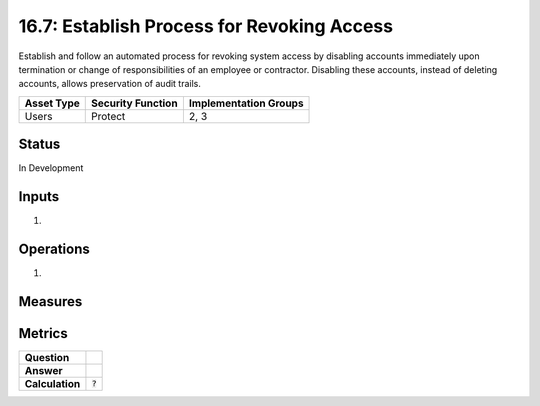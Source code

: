 16.7: Establish Process for Revoking Access
=========================================================
Establish and follow an automated process for revoking system access by disabling accounts immediately upon termination or change of responsibilities of an employee or contractor.  Disabling these accounts, instead of deleting accounts, allows preservation of audit trails.

.. list-table::
	:header-rows: 1

	* - Asset Type 
	  - Security Function
	  - Implementation Groups
	* - Users
	  - Protect
	  - 2, 3

Status
------
In Development

Inputs
-----------
#. 

Operations
----------
#. 

Measures
--------


Metrics
-------
.. list-table::

	* - **Question**
	  - 
	* - **Answer**
	  - 
	* - **Calculation**
	  - :code:`?`

.. history
.. authors
.. license